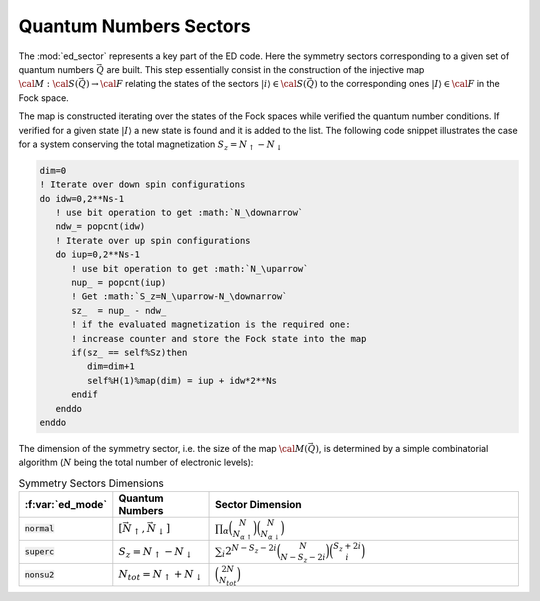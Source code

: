Quantum Numbers Sectors
============================

The :mod:`ed_sector` represents a key part of the ED code. Here the
symmetry sectors corresponding to a given set of quantum numbers
:math:`\vec{Q}` are
built. This step essentially consist in the construction of the
injective map :math:`{\cal M}:{\cal S}(\vec{Q})\rightarrow{\cal F}`
relating the states of the sectors :math:`|i\rangle\in{\cal
S}(\vec{Q})` to the corresponding ones :math:`|I\rangle\in{\cal F}` in
the Fock space.

The map is constructed iterating over the states of the Fock spaces
while verified the quantum number conditions. If verified for a given
state :math:`|I\rangle` a new state is found and it is added to the
list. The following code snippet illustrates the case for a system
conserving the total magnetization :math:`S_z=N_\uparrow-N_\downarrow`

.. code-block:: fortran

       dim=0
       ! Iterate over down spin configurations
       do idw=0,2**Ns-1
          ! use bit operation to get :math:`N_\downarrow`
          ndw_= popcnt(idw)
	  ! Iterate over up spin configurations
          do iup=0,2**Ns-1
             ! use bit operation to get :math:`N_\uparrow`
             nup_ = popcnt(iup)
	     ! Get :math:`S_z=N_\uparrow-N_\downarrow`
             sz_  = nup_ - ndw_
	     ! if the evaluated magnetization is the required one:
	     ! increase counter and store the Fock state into the map
             if(sz_ == self%Sz)then
                dim=dim+1
                self%H(1)%map(dim) = iup + idw*2**Ns
             endif
          enddo
       enddo

   
The dimension of the symmetry sector, i.e. the size of  the map
:math:`{\cal M}(\vec{Q})`, is determined by a simple combinatorial
algorithm  (:math:`N` being the total number of electronic levels):


.. list-table:: Symmetry Sectors Dimensions
   :widths: 10 10 80
   :header-rows: 1

   * - :f:var:`ed_mode`
     - Quantum Numbers
     - Sector Dimension
       
   * - :code:`normal`
     - :math:`[\vec{N}_\uparrow,\vec{N}_\downarrow]`
     - :math:`\prod_{\alpha}\binom{N}{N_{\alpha\uparrow}}\binom{N}{N_{\alpha\downarrow}}`
       
   * - :code:`superc`
     - :math:`S_z=N_\uparrow-N_\downarrow`
     - :math:`\sum_i 2^{N-S_z-2i}\binom{N}{N-S_z-2i}\binom{S_z+2i}{i}`

   * - :code:`nonsu2`
     - :math:`N_{tot}=N_\uparrow+N_\downarrow`
     - :math:`\binom{2N}{N_{tot}}`




.. f:automodule::   ed_sector
   :members: build_sector,map_allocate,get_sector,get_quantumnumbers,get_dim



